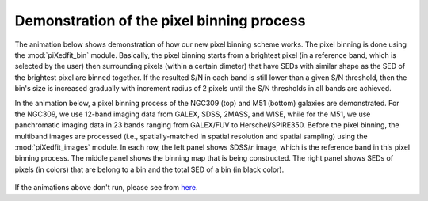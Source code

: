 Demonstration of the pixel binning process
==========================================

The animation below shows demonstration of how our new pixel binning scheme works. The pixel binning is done using the :mod:`piXedfit_bin` module. Basically, the pixel binning starts from a brightest pixel (in a reference band, which is selected by the user) then surrounding pixels (within a certain dimeter) that have SEDs with similar shape as the SED of the brightest pixel are binned together. If the resulted S/N in each band is still lower than a given S/N threshold, then the bin's size is increased gradually with increment radius of 2 pixels until the S/N thresholds in all bands are achieved.

In the animation below, a pixel binning process of the NGC309 (top) and M51 (bottom) galaxies are demonstrated. For the NGC309, we use 12-band imaging data from GALEX, SDSS, 2MASS, and WISE, while for the M51, we use panchromatic imaging data in 23 bands ranging from GALEX/FUV to Herschel/SPIRE350. Before the pixel binning, the multiband images are processed (i.e., spatially-matched in spatial resolution and spatial sampling) using the :mod:`piXedfit_images` module. In each row, the left panel shows SDSS/:math:`r` image, which is the reference band in this pixel binning process. The middle panel shows the binning map that is being constructed. The right panel shows SEDs of pixels (in colors) that are belong to a bin and the total SED of a bin (in black color).

.. figure:: anim_pixbin_NGC309.gif
   :width: 800

.. figure:: animation_pixbin_M51.gif
   :width: 800

If the animations above don't run, please see from `here <https://github.com/aabdurrouf/piXedfit/blob/main/docs/source/demos_pixel_binning.rst>`_.
